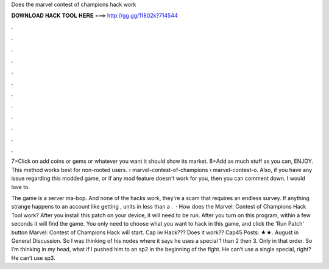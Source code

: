 Does the marvel contest of champions hack work



𝐃𝐎𝐖𝐍𝐋𝐎𝐀𝐃 𝐇𝐀𝐂𝐊 𝐓𝐎𝐎𝐋 𝐇𝐄𝐑𝐄 ===> http://gg.gg/11802k?714544



.



.



.



.



.



.



.



.



.



.



.



.

7>Click on add coins or gems or whatever you want it should show its market. 8>Add as much stuff as you can, ENJOY. This method works best for non-rooted users.  › marvel-contest-of-champions › marvel-contest-o. Also, if you have any issue regarding this modded game, or if any mod feature doesn't work for you, then you can comment down. I would love to.

The game is a server ma-bop. And none of the hacks work, they're a scam that requires an endless survey. If anything strange happens to an account like getting , units in less than a .  · How does the Marvel: Contest of Champions Hack Tool work? After you install this patch on your device, it will need to be run. After you turn on this program, within a few seconds it will find the game. You only need to choose what you want to hack in this game, and click the 'Run Patch' button Marvel: Contest of Champions Hack will start. Cap iw Hack??? Does it work?? Cap45 Posts: ★★. August in General Discussion. So I was thinking of his nodes where it says he uses a special 1 than 2 then 3. Only in that order. So I’m thinking in my head, what if I pushed him to an sp2 in the beginning of the fight. He can’t use a single special, right? He can’t use sp3.
